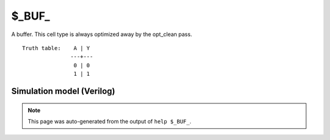 $_BUF_
======

A buffer. This cell type is always optimized away by the opt_clean pass.
::

   Truth table:    A | Y
                  ---+---
                   0 | 0
                   1 | 1
   
Simulation model (Verilog)
--------------------------

.. code-block:: verilog
   :caption: simcells.v:39

   module \$_BUF_ (A, Y);
       input A;
       output Y;
       assign Y = A;
   endmodule

.. note::

   This page was auto-generated from the output of
   ``help $_BUF_``.
